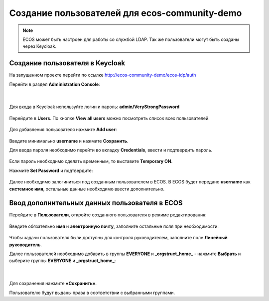 Создание пользователей для ecos-community-demo
===============================================

.. note::

      ECOS может быть настроен для работы со службой LDAP.
      Так же пользователи могут быть созданы через Keycloak.

.. _demo_user:

Создание пользователя в Keycloak
----------------------------------

На запущенном проекте перейти по ссылке `http://ecos-community-demo/ecos-idp/auth <http://ecos-community-demo/ecos-idp/auth>`_

Перейти в раздел **Administration Console**:

 .. image:: _static/new_user/User_1.png
       :width: 600
       :align: center

|

 .. image:: _static/new_user/User_2.png
       :width: 400
       :align: center

Для входа в Keycloak используйте логин и пароль: **admin/VeryStrongPassword**


 .. image:: _static/new_user/User_3.png
       :width: 600
       :align: center

Перейдите в **Users**. По кнопке **View all users** можно посмотреть список всех пользователей.

 .. image:: _static/new_user/User_4.png
       :width: 600
       :align: center

Для добавления пользователя нажмите **Add user**:

 .. image:: _static/new_user/User_5.png
       :width: 600
       :align: center

Введите минимально **username** и нажмите **Сохранить**.

Для ввода пароля необходимо перейти во вкладку **Credentials**, ввести и подтвердить пароль.

 .. image:: _static/new_user/User_6.png
       :width: 600
       :align: center

Если пароль необходимо сделать временным, то выставите **Temporary ON**.

Нажмите **Set Password** и подтвердите:

 .. image:: _static/new_user/User_7.png
       :width: 400
       :align: center

Далее необходимо залогиниться под созданным пользователем в ECOS. В ECOS будет передано **username** как **системное имя**, остальные данные необходимо ввести дополнительно.

Ввод дополнительных данных пользователя в ECOS
------------------------------------------------

Перейдите в **Пользователи**, откройте созданного пользователя в режиме редактирования:

 .. image:: _static/new_user/User_8.png
       :width: 600
       :align: center

Введите обязательно **имя** и **электронную почту**, заполните остальные поля при необходимости:

 .. image:: _static/new_user/User_9.png
       :width: 600
       :align: center

Чтобы задачи пользователя были доступны для контроля руководителем, заполните поле **Линейный руководитель**.

Далее пользователей необходимо добавить в группы **EVERYONE** и **_orgstruct_home_** - нажмите **Выбрать** и выберите группы **EVERYONE** и **_orgstruct_home_**:

 .. image:: _static/new_user/User_10.png
       :width: 600
       :align: center

|

 .. image:: _static/new_user/User_11.png
       :width: 600
       :align: center


Для сохранения нажмите **«Сохранить»**.

Пользователю будут выданы права в соответствии с выбранными группами.
